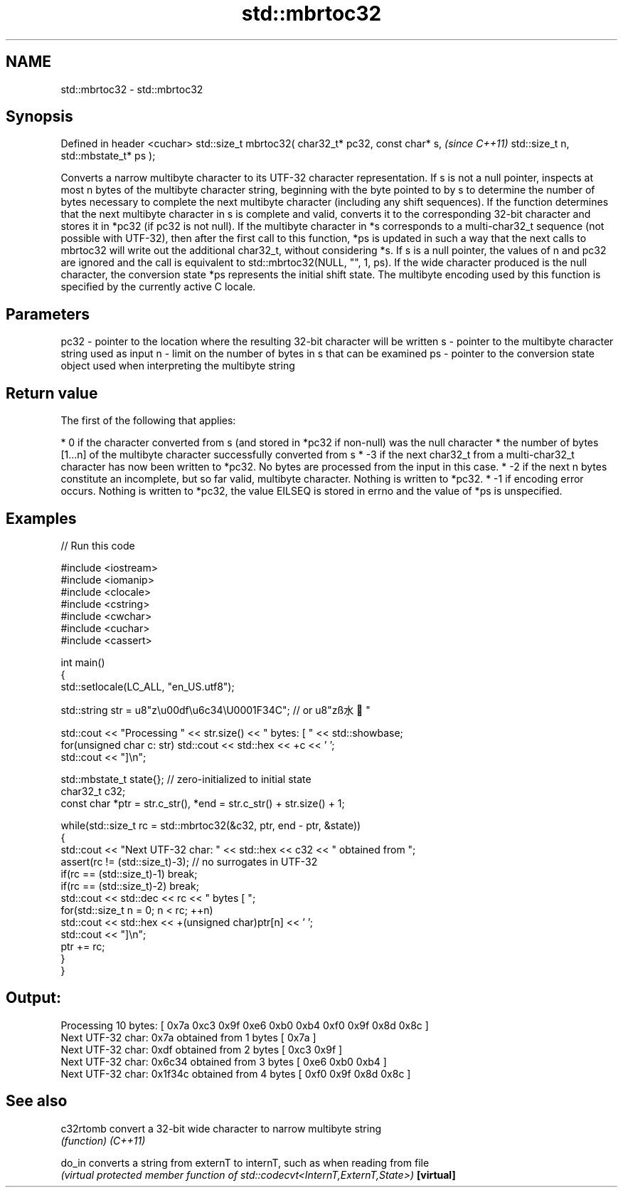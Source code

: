 .TH std::mbrtoc32 3 "2020.03.24" "http://cppreference.com" "C++ Standard Libary"
.SH NAME
std::mbrtoc32 \- std::mbrtoc32

.SH Synopsis

Defined in header <cuchar>
std::size_t mbrtoc32( char32_t* pc32,
const char* s,                         \fI(since C++11)\fP
std::size_t n,
std::mbstate_t* ps );

Converts a narrow multibyte character to its UTF-32 character representation.
If s is not a null pointer, inspects at most n bytes of the multibyte character string, beginning with the byte pointed to by s to determine the number of bytes necessary to complete the next multibyte character (including any shift sequences). If the function determines that the next multibyte character in s is complete and valid, converts it to the corresponding 32-bit character and stores it in *pc32 (if pc32 is not null).
If the multibyte character in *s corresponds to a multi-char32_t sequence (not possible with UTF-32), then after the first call to this function, *ps is updated in such a way that the next calls to mbrtoc32 will write out the additional char32_t, without considering *s.
If s is a null pointer, the values of n and pc32 are ignored and the call is equivalent to std::mbrtoc32(NULL, "", 1, ps).
If the wide character produced is the null character, the conversion state *ps represents the initial shift state.
The multibyte encoding used by this function is specified by the currently active C locale.

.SH Parameters


pc32 - pointer to the location where the resulting 32-bit character will be written
s    - pointer to the multibyte character string used as input
n    - limit on the number of bytes in s that can be examined
ps   - pointer to the conversion state object used when interpreting the multibyte string


.SH Return value

The first of the following that applies:

* 0 if the character converted from s (and stored in *pc32 if non-null) was the null character
* the number of bytes [1...n] of the multibyte character successfully converted from s
* -3 if the next char32_t from a multi-char32_t character has now been written to *pc32. No bytes are processed from the input in this case.
* -2 if the next n bytes constitute an incomplete, but so far valid, multibyte character. Nothing is written to *pc32.
* -1 if encoding error occurs. Nothing is written to *pc32, the value EILSEQ is stored in errno and the value of *ps is unspecified.


.SH Examples


// Run this code

  #include <iostream>
  #include <iomanip>
  #include <clocale>
  #include <cstring>
  #include <cwchar>
  #include <cuchar>
  #include <cassert>

  int main()
  {
      std::setlocale(LC_ALL, "en_US.utf8");

      std::string str = u8"z\\u00df\\u6c34\\U0001F34C"; // or u8"zß水🍌"

      std::cout << "Processing " << str.size() << " bytes: [ " << std::showbase;
      for(unsigned char c: str) std::cout << std::hex << +c << ' ';
      std::cout << "]\\n";

      std::mbstate_t state{}; // zero-initialized to initial state
      char32_t c32;
      const char *ptr = str.c_str(), *end = str.c_str() + str.size() + 1;

      while(std::size_t rc = std::mbrtoc32(&c32, ptr, end - ptr, &state))
      {
          std::cout << "Next UTF-32 char: " << std::hex << c32 << " obtained from ";
          assert(rc != (std::size_t)-3); // no surrogates in UTF-32
          if(rc == (std::size_t)-1) break;
          if(rc == (std::size_t)-2) break;
          std::cout << std::dec << rc << " bytes [ ";
          for(std::size_t n = 0; n < rc; ++n)
              std::cout << std::hex << +(unsigned char)ptr[n] << ' ';
          std::cout << "]\\n";
          ptr += rc;
      }
  }

.SH Output:

  Processing 10 bytes: [ 0x7a 0xc3 0x9f 0xe6 0xb0 0xb4 0xf0 0x9f 0x8d 0x8c ]
  Next UTF-32 char: 0x7a obtained from 1 bytes [ 0x7a ]
  Next UTF-32 char: 0xdf obtained from 2 bytes [ 0xc3 0x9f ]
  Next UTF-32 char: 0x6c34 obtained from 3 bytes [ 0xe6 0xb0 0xb4 ]
  Next UTF-32 char: 0x1f34c obtained from 4 bytes [ 0xf0 0x9f 0x8d 0x8c ]


.SH See also



c32rtomb  convert a 32-bit wide character to narrow multibyte string
          \fI(function)\fP
\fI(C++11)\fP

do_in     converts a string from externT to internT, such as when reading from file
          \fI(virtual protected member function of std::codecvt<InternT,ExternT,State>)\fP
\fB[virtual]\fP




